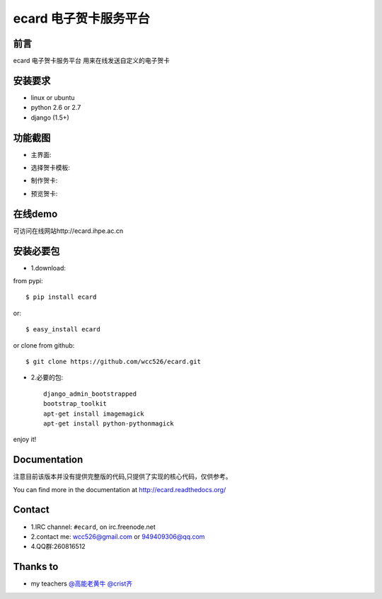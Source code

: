ecard 电子贺卡服务平台
==================

.. image:: https://api.travis-ci.org/wcc526/ecard.png?branch=master
    :target: http://travis-ci.org/wcc526/ecard
.. image:: https://coveralls.io/repos/wcc526/ecard/badge.png?branch=master
    :target: https://coveralls.io/r/wcc526/ecard
.. image:: https://drone.io/github.com/wcc526/ecard/status.png 
    :target: https://drone.io/github.com/wcc526/ecard/latest
.. image:: https://pypip.in/v/ecard/badge.png
    :target: https://crate.io/packages/ecard/
.. image:: https://pypip.in/d/ecard/badge.png
    :target: https://crate.io/packages/ecard/

前言
--------
ecard 电子贺卡服务平台
用来在线发送自定义的电子贺卡


安装要求
--------
- linux or ubuntu
- python 2.6 or 2.7
- django (1.5+)


功能截图
--------

* 主界面:
.. image:: https://raw.github.com/wcc526/ecard/master/docs/img/screenshots/1.png
* 选择贺卡模板:
.. image:: https://raw.github.com/wcc526/ecard/master/docs/img/screenshots/2.png
* 制作贺卡:
.. image:: https://raw.github.com/wcc526/ecard/master/docs/img/screenshots/3.png
* 预览贺卡:
.. image:: https://raw.github.com/wcc526/ecard/master/docs/img/screenshots/4.png

在线demo
--------
可访问在线网站http://ecard.ihpe.ac.cn


安装必要包
--------

- 1.download:

from pypi::

    $ pip install ecard 

or::

    $ easy_install ecard 

or clone from github::

    $ git clone https://github.com/wcc526/ecard.git

- 2.必要的包:: 

    django_admin_bootstrapped 
    bootstrap_toolkit
    apt-get install imagemagick  
    apt-get install python-pythonmagick  

enjoy it!

Documentation
--------

注意目前该版本并没有提供完整版的代码,只提供了实现的核心代码，仅供参考。

You can find more in the documentation at `http://ecard.readthedocs.org/ <http://ecard.readthedocs.org/>`_

Contact
--------

* 1.IRC channel: ``#ecard``, on irc.freenode.net 
* 2.contact me: wcc526@gmail.com or 949409306@qq.com
* 4.QQ群:260816512

Thanks to
--------

* my teachers `@高能老黄牛 <http://weibo.com/u/2406562641>`_ `@crist齐 <http://weibo.com/u/1402163021>`_

.. image:: https://d2weczhvl823v0.cloudfront.net/wcc526/ecard/trend.png
    :alt: Bitdeli badge
        :target: https://bitdeli.com/free`
